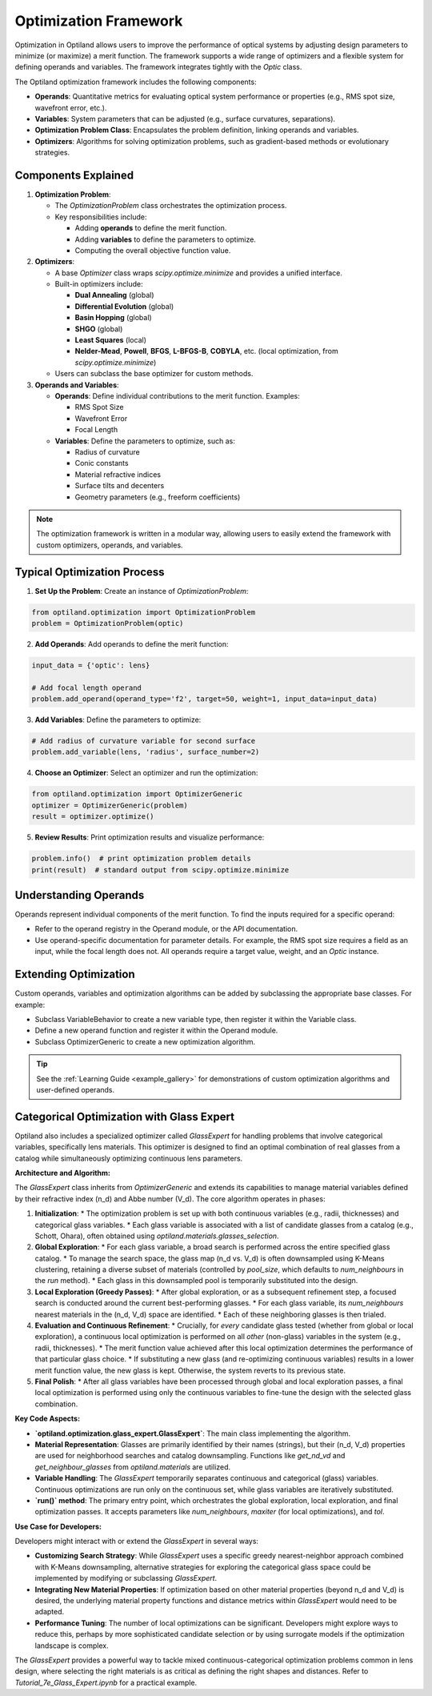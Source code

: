 Optimization Framework
======================

Optimization in Optiland allows users to improve the performance of optical systems by adjusting design parameters to minimize
(or maximize) a merit function. The framework supports a wide range of optimizers and a flexible system for defining operands and
variables. The framework integrates tightly with the `Optic` class.

The Optiland optimization framework includes the following components:

- **Operands**: Quantitative metrics for evaluating optical system performance or properties (e.g., RMS spot size, wavefront error, etc.).
- **Variables**: System parameters that can be adjusted (e.g., surface curvatures, separations).
- **Optimization Problem Class**: Encapsulates the problem definition, linking operands and variables.
- **Optimizers**: Algorithms for solving optimization problems, such as gradient-based methods or evolutionary strategies.


Components Explained
--------------------

1. **Optimization Problem**:

   - The `OptimizationProblem` class orchestrates the optimization process.
   - Key responsibilities include:

     - Adding **operands** to define the merit function.
     - Adding **variables** to define the parameters to optimize.
     - Computing the overall objective function value.

2. **Optimizers**:

   - A base `Optimizer` class wraps `scipy.optimize.minimize` and provides a unified interface.
   - Built-in optimizers include:

     - **Dual Annealing** (global)
     - **Differential Evolution** (global)
     - **Basin Hopping** (global)
     - **SHGO** (global)
     - **Least Squares** (local)
     - **Nelder-Mead**, **Powell**, **BFGS**, **L-BFGS-B**, **COBYLA**, etc. (local optimization, from `scipy.optimize.minimize`)
   - Users can subclass the base optimizer for custom methods.

3. **Operands and Variables**:

   - **Operands**: Define individual contributions to the merit function. Examples:

     - RMS Spot Size
     - Wavefront Error
     - Focal Length
   - **Variables**: Define the parameters to optimize, such as:

     - Radius of curvature
     - Conic constants
     - Material refractive indices
     - Surface tilts and decenters
     - Geometry parameters (e.g., freeform coefficients)

.. note::
   The optimization framework is written in a modular way, allowing users to easily extend the framework with custom optimizers, operands, and variables.


Typical Optimization Process
----------------------------

1. **Set Up the Problem**: Create an instance of `OptimizationProblem`:

.. code:: python

   from optiland.optimization import OptimizationProblem
   problem = OptimizationProblem(optic)

2. **Add Operands**: Add operands to define the merit function:

.. code:: python

   input_data = {'optic': lens}

   # Add focal length operand
   problem.add_operand(operand_type='f2', target=50, weight=1, input_data=input_data)

3. **Add Variables**: Define the parameters to optimize:

.. code:: python

   # Add radius of curvature variable for second surface
   problem.add_variable(lens, 'radius', surface_number=2)

4. **Choose an Optimizer**: Select an optimizer and run the optimization:

.. code:: python

   from optiland.optimization import OptimizerGeneric
   optimizer = OptimizerGeneric(problem)
   result = optimizer.optimize()

5. **Review Results**: Print optimization results and visualize performance:

.. code:: python

   problem.info()  # print optimization problem details
   print(result)  # standard output from scipy.optimize.minimize

Understanding Operands
----------------------

Operands represent individual components of the merit function. To find the inputs required for a specific operand:

- Refer to the operand registry in the Operand module, or the API documentation.
- Use operand-specific documentation for parameter details. For example, the RMS spot size requires a field as an input, while the focal length does not. All operands require a target value, weight, and an `Optic` instance.

Extending Optimization
----------------------

Custom operands, variables and optimization algorithms can be added by subclassing the appropriate base classes. For example:

- Subclass VariableBehavior to create a new variable type, then register it within the Variable class.
- Define a new operand function and register it within the Operand module.
- Subclass OptimizerGeneric to create a new optimization algorithm.

.. tip::
   See the :ref:`Learning Guide <example_gallery>` for demonstrations of custom optimization algorithms and user-defined operands.

Categorical Optimization with Glass Expert
------------------------------------------

Optiland also includes a specialized optimizer called `GlassExpert` for handling problems that involve categorical variables, specifically lens materials. This optimizer is designed to find an optimal combination of real glasses from a catalog while simultaneously optimizing continuous lens parameters.

**Architecture and Algorithm:**

The `GlassExpert` class inherits from `OptimizerGeneric` and extends its capabilities to manage material variables defined by their refractive index (n_d) and Abbe number (V_d). The core algorithm operates in phases:

1.  **Initialization**:
    *   The optimization problem is set up with both continuous variables (e.g., radii, thicknesses) and categorical glass variables.
    *   Each glass variable is associated with a list of candidate glasses from a catalog (e.g., Schott, Ohara), often obtained using `optiland.materials.glasses_selection`.

2.  **Global Exploration**:
    *   For each glass variable, a broad search is performed across the entire specified glass catalog.
    *   To manage the search space, the glass map (n_d vs. V_d) is often downsampled using K-Means clustering, retaining a diverse subset of materials (controlled by `pool_size`, which defaults to `num_neighbours` in the `run` method).
    *   Each glass in this downsampled pool is temporarily substituted into the design.

3.  **Local Exploration (Greedy Passes)**:
    *   After global exploration, or as a subsequent refinement step, a focused search is conducted around the current best-performing glasses.
    *   For each glass variable, its `num_neighbours` nearest materials in the (n_d, V_d) space are identified.
    *   Each of these neighboring glasses is then trialed.

4.  **Evaluation and Continuous Refinement**:
    *   Crucially, for *every* candidate glass tested (whether from global or local exploration), a continuous local optimization is performed on all *other* (non-glass) variables in the system (e.g., radii, thicknesses).
    *   The merit function value achieved after this local optimization determines the performance of that particular glass choice.
    *   If substituting a new glass (and re-optimizing continuous variables) results in a lower merit function value, the new glass is kept. Otherwise, the system reverts to its previous state.

5.  **Final Polish**:
    *   After all glass variables have been processed through global and local exploration passes, a final local optimization is performed using only the continuous variables to fine-tune the design with the selected glass combination.

**Key Code Aspects:**

*   **`optiland.optimization.glass_expert.GlassExpert`**: The main class implementing the algorithm.
*   **Material Representation**: Glasses are primarily identified by their names (strings), but their (n_d, V_d) properties are used for neighborhood searches and catalog downsampling. Functions like `get_nd_vd` and `get_neighbour_glasses` from `optiland.materials` are utilized.
*   **Variable Handling**: The `GlassExpert` temporarily separates continuous and categorical (glass) variables. Continuous optimizations are run only on the continuous set, while glass variables are iteratively substituted.
*   **`run()` method**: The primary entry point, which orchestrates the global exploration, local exploration, and final optimization passes. It accepts parameters like `num_neighbours`, `maxiter` (for local optimizations), and `tol`.

**Use Case for Developers:**

Developers might interact with or extend the `GlassExpert` in several ways:

*   **Customizing Search Strategy**: While `GlassExpert` uses a specific greedy nearest-neighbor approach combined with K-Means downsampling, alternative strategies for exploring the categorical glass space could be implemented by modifying or subclassing `GlassExpert`.
*   **Integrating New Material Properties**: If optimization based on other material properties (beyond n_d and V_d) is desired, the underlying material property functions and distance metrics within `GlassExpert` would need to be adapted.
*   **Performance Tuning**: The number of local optimizations can be significant. Developers might explore ways to reduce this, perhaps by more sophisticated candidate selection or by using surrogate models if the optimization landscape is complex.

The `GlassExpert` provides a powerful way to tackle mixed continuous-categorical optimization problems common in lens design, where selecting the right materials is as critical as defining the right shapes and distances. Refer to `Tutorial_7e_Glass_Expert.ipynb` for a practical example.
